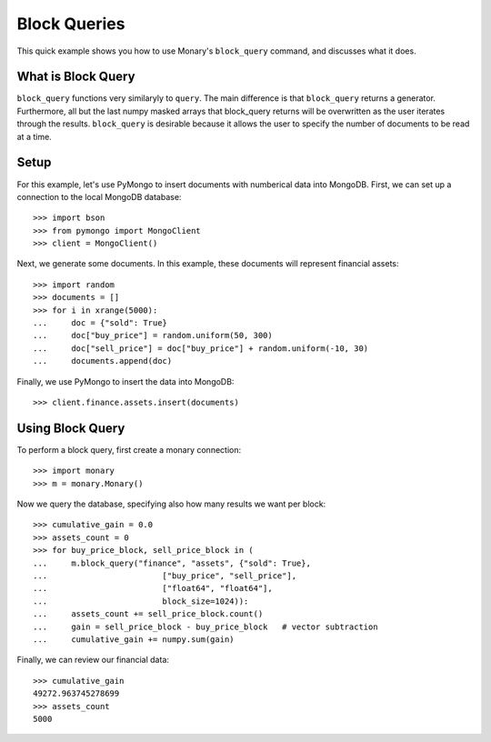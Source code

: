 Block Queries
=============

This quick example shows you how to use Monary's ``block_query`` command, and
discusses what it does.

What is Block Query
-------------------
``block_query`` functions very similaryly to ``query``. The main difference is
that ``block_query`` returns a generator. Furthermore, all but the last numpy
masked arrays that block_query returns will be overwritten as the user iterates
through the results. ``block_query`` is desirable because it allows the user
to specify the number of documents to be read at a time.

Setup
-----
For this example, let's use PyMongo to insert documents with numberical data
into MongoDB. First, we can set up a connection to the local MongoDB database::

    >>> import bson
    >>> from pymongo import MongoClient
    >>> client = MongoClient()

Next, we generate some documents. In this example, these documents will
represent financial assets::

    >>> import random
    >>> documents = []
    >>> for i in xrange(5000):
    ...     doc = {"sold": True}
    ...     doc["buy_price"] = random.uniform(50, 300)
    ...     doc["sell_price"] = doc["buy_price"] + random.uniform(-10, 30)
    ...     documents.append(doc)

Finally, we use PyMongo to insert the data into MongoDB::

    >>> client.finance.assets.insert(documents)


Using Block Query
-----------------
To perform a block query, first create a monary connection::

    >>> import monary
    >>> m = monary.Monary()

Now we query the database, specifying also how many results we want per block::

    >>> cumulative_gain = 0.0
    >>> assets_count = 0
    >>> for buy_price_block, sell_price_block in (
    ...     m.block_query("finance", "assets", {"sold": True},
    ...                        ["buy_price", "sell_price"],
    ...                        ["float64", "float64"],
    ...                        block_size=1024)):
    ...     assets_count += sell_price_block.count()
    ...     gain = sell_price_block - buy_price_block   # vector subtraction
    ...     cumulative_gain += numpy.sum(gain)

Finally, we can review our financial data::

    >>> cumulative_gain
    49272.963745278699
    >>> assets_count
    5000

